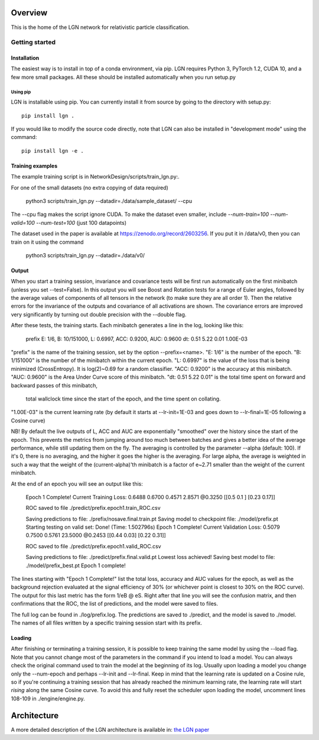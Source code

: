 ========
Overview
========

This is the home of the LGN network for relativistic particle classification.


Getting started
===============

Installation
------------

The easiest way is to install in top of a conda environment, via pip.
LGN requires Python 3, PyTorch 1.2, CUDA 10, and a few more small packages.
All these should be installed automatically when you run setup.py

Using pip
``````````

LGN is installable using pip.  You can currently install it from
source by going to the directory with setup.py::

    pip install lgn .

If you would like to modify the source code directly, note that LGN
can also be installed in "development mode" using the command::

    pip install lgn -e .


Training examples
----------------

The example training script is in NetworkDesign/scripts/train_lgn.py:.

For one of the small datasets (no extra copying of data required)

    python3 scripts/train_lgn.py --datadir=./data/sample_dataset/ --cpu

The --cpu flag makes the script ignore CUDA. To make the dataset even smaller,
include `--num-train=100 --num-valid=100 --num-test=100` (just 100 datapoints)

The dataset used in the paper is available at https://zenodo.org/record/2603256. If you put it in /data/v0, then you can train on it using the command

    python3 scripts/train_lgn.py --datadir=./data/v0/



Output
----------------

When you start a training session, invariance and covariance tests will be 
first run automatically on the first minibatch (unless you set --test=False).
In this output you will see Boost and Rotation tests for a range of Euler angles,
followed by the average values of components of all tensors in the network (to make sure they are all order 1).
Then the relative errors for the invariance of the outputs and covariance of all activations are shown.
The covariance errors are improved very significantly by turning out double precision with the --double flag.

After these tests, the training starts. Each minibatch generates a line in the log, looking like this:

    prefix E: 1/6, B: 10/151000, L: 0.6997, ACC:   0.9200, AUC:   0.9600  dt:  0.51    5.22    0.01  1.00E-03

"prefix" is the name of the training session, set by the option --prefix=<name>.
"E: 1/6" is the number of the epoch.
"B: 1/151000" is the number of the minibatch within the current epoch.
"L: 0.6997" is the value of the loss that is being minimized (CrossEntropy). It is log(2)~0.69 for a random classifier.
"ACC: 0.9200" is the accuracy at this minibatch.
"AUC: 0.9600" is the Area Under Curve score of this minibatch.
"dt: 0.51   5.22   0.01" is the total time spent on forward and backward passes of this minibatch, 
    total wallclock time since the start of the epoch, and the time spent on collating.
"1.00E-03" is the current learning rate (by default it starts at --lr-init=1E-03 and goes down to --lr-final=1E-05 following a Cosine curve)

NB! By default the live outputs of L, ACC and AUC are exponentially "smoothed" over the history since the start of the epoch. 
This prevents the metrics from jumping around too much between batches and gives a better idea of the average performance,
while still updating them on the fly. The averaging is controlled by the parameter --alpha (default: 100). 
If it's 0, there is no averaging, and the higher it goes the higher is the averaging. For large alpha, the average is weighted in 
such a way that the weight of the (current-alpha)'th minibatch is a factor of e~2.71 smaller than the weight of the current minibatch. 

At the end of an epoch you will see an output like this:

        Epoch 1 Complete! Current Training Loss:     0.6488     0.6700     0.4571     2.8571 @0.3250
        [[0.5  0.1 ]
        [0.23 0.17]]

        ROC saved to file ./predict/prefix.epoch1.train_ROC.csv

        Saving predictions to file: ./prefix/nosave.final.train.pt
        Saving model to checkpoint file: ./model/prefix.pt
        Starting testing on valid set: 
        Done! (Time: 1.502796s)
        Epoch 1 Complete! Current Validation Loss:     0.5079     0.7500     0.5761     23.5000 @0.2453
        [[0.44 0.03]
        [0.22 0.31]]

        ROC saved to file ./predict/prefix.epoch1.valid_ROC.csv

        Saving predictions to file: ./predict/prefix.final.valid.pt
        Lowest loss achieved! Saving best model to file: ./model/prefix_best.pt
        Epoch 1 complete!

The lines starting with "Epoch 1 Complete!" list the total loss, accuracy and AUC values for the epoch,
as well as the background rejection evaluated at the signal efficiency of 30% (or whichever point is closest to 30% on the ROC curve).
The output for this last metric has the form 1/eB @ eS.
Right after that line you will see the confusion matrix, and then confirmations that the ROC, 
the list of predictions, and the model were saved to files.

The full log can be found in ./log/prefix.log. The predictions are saved to ./predict, and the model is saved to ./model.
The names of all files written by a specific training session start with its prefix.

Loading
----------------

After finishing or terminating a training session, it is possible to keep training the same model by using the --load flag.
Note that you cannot change most of the parameters in the command if you intend to load a model. 
You can always check the original command used to train the model at the beginning of its log.
Usually upon loading a model you change only the --num-epoch and perhaps --lr-init and --lr-final.
Keep in mind that the learning rate is updated on a Cosine rule, so if you're continuing a training session that has 
already reached the minimum learning rate, the learning rate will start *rising* along the same Cosine curve.
To avoid this and fully reset the scheduler upon loading the model, uncomment lines 108-109 in ./engine/engine.py.



================
Architecture
================

A more detailed description of the LGN architecture is available in:
`the LGN paper <https://arxiv.org/abs/??????????>`_
